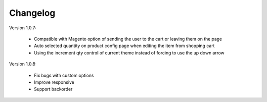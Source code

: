 Changelog
=========

.. role:: red
		
:red:`Version 1.0.7:`

	* Compatible with Magento option of sending the user to the cart or leaving them on the page

	* Auto selected quantity on product config page when editing the item from shopping cart

	* Using the increment qty control of current theme instead of forcing to use the up down arrow

:red:`Version 1.0.8:`

	* Fix bugs with custom options

	* Improve responsive

	* Support backorder


.. raw:: html

	<style>.red {font-size: 1.3333em; font-weight: bold; color: red;}</style>